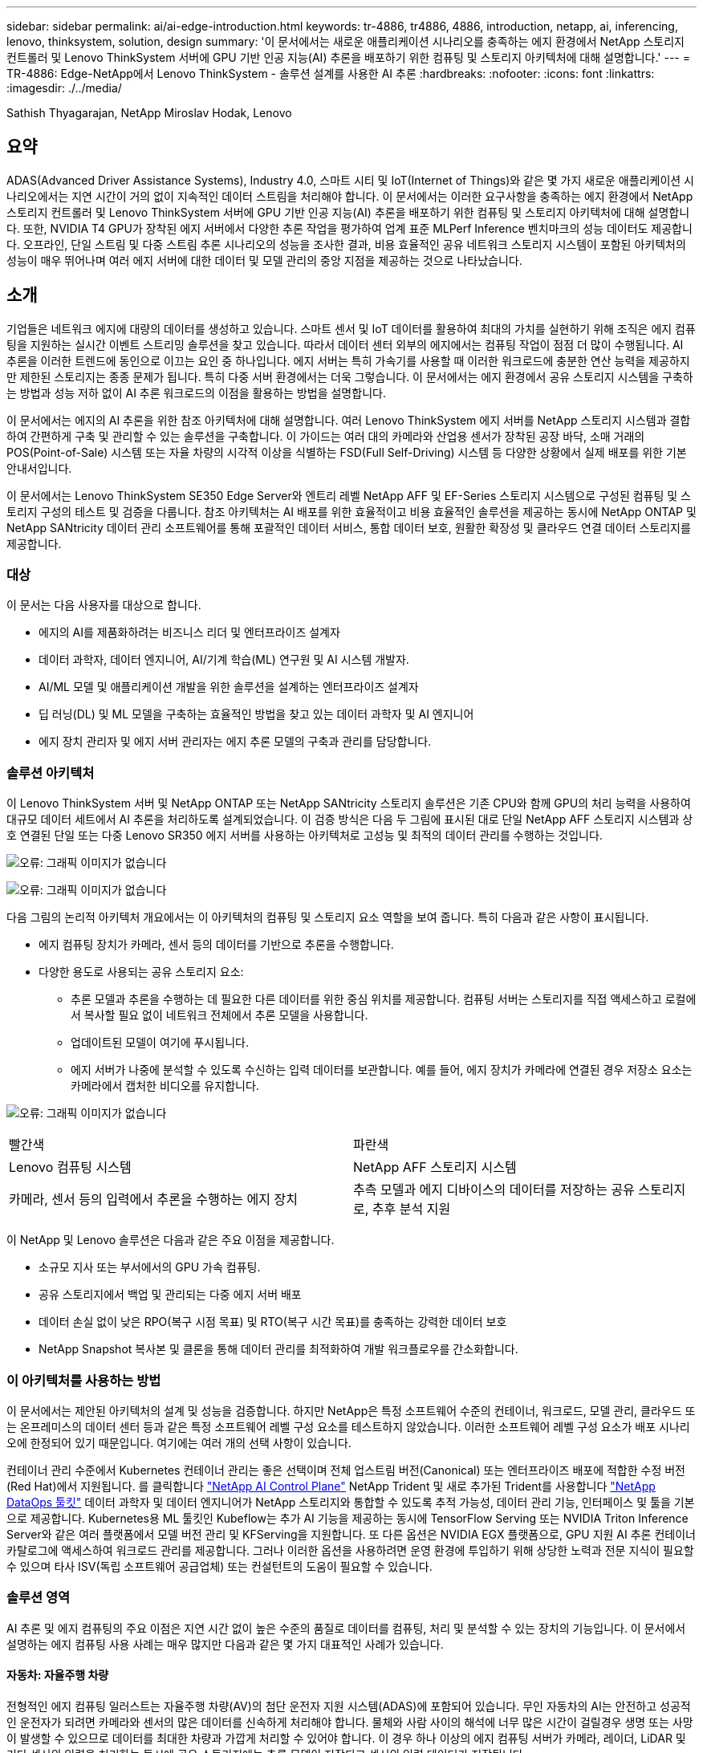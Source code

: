 ---
sidebar: sidebar 
permalink: ai/ai-edge-introduction.html 
keywords: tr-4886, tr4886, 4886, introduction, netapp, ai, inferencing, lenovo, thinksystem, solution, design 
summary: '이 문서에서는 새로운 애플리케이션 시나리오를 충족하는 에지 환경에서 NetApp 스토리지 컨트롤러 및 Lenovo ThinkSystem 서버에 GPU 기반 인공 지능(AI) 추론을 배포하기 위한 컴퓨팅 및 스토리지 아키텍처에 대해 설명합니다.' 
---
= TR-4886: Edge-NetApp에서 Lenovo ThinkSystem - 솔루션 설계를 사용한 AI 추론
:hardbreaks:
:nofooter: 
:icons: font
:linkattrs: 
:imagesdir: ./../media/


Sathish Thyagarajan, NetApp Miroslav Hodak, Lenovo



== 요약

ADAS(Advanced Driver Assistance Systems), Industry 4.0, 스마트 시티 및 IoT(Internet of Things)와 같은 몇 가지 새로운 애플리케이션 시나리오에서는 지연 시간이 거의 없이 지속적인 데이터 스트림을 처리해야 합니다. 이 문서에서는 이러한 요구사항을 충족하는 에지 환경에서 NetApp 스토리지 컨트롤러 및 Lenovo ThinkSystem 서버에 GPU 기반 인공 지능(AI) 추론을 배포하기 위한 컴퓨팅 및 스토리지 아키텍처에 대해 설명합니다. 또한, NVIDIA T4 GPU가 장착된 에지 서버에서 다양한 추론 작업을 평가하여 업계 표준 MLPerf Inference 벤치마크의 성능 데이터도 제공합니다. 오프라인, 단일 스트림 및 다중 스트림 추론 시나리오의 성능을 조사한 결과, 비용 효율적인 공유 네트워크 스토리지 시스템이 포함된 아키텍처의 성능이 매우 뛰어나며 여러 에지 서버에 대한 데이터 및 모델 관리의 중앙 지점을 제공하는 것으로 나타났습니다.



== 소개

기업들은 네트워크 에지에 대량의 데이터를 생성하고 있습니다. 스마트 센서 및 IoT 데이터를 활용하여 최대의 가치를 실현하기 위해 조직은 에지 컴퓨팅을 지원하는 실시간 이벤트 스트리밍 솔루션을 찾고 있습니다. 따라서 데이터 센터 외부의 에지에서는 컴퓨팅 작업이 점점 더 많이 수행됩니다. AI 추론을 이러한 트렌드에 동인으로 이끄는 요인 중 하나입니다. 에지 서버는 특히 가속기를 사용할 때 이러한 워크로드에 충분한 연산 능력을 제공하지만 제한된 스토리지는 종종 문제가 됩니다. 특히 다중 서버 환경에서는 더욱 그렇습니다. 이 문서에서는 에지 환경에서 공유 스토리지 시스템을 구축하는 방법과 성능 저하 없이 AI 추론 워크로드의 이점을 활용하는 방법을 설명합니다.

이 문서에서는 에지의 AI 추론을 위한 참조 아키텍처에 대해 설명합니다. 여러 Lenovo ThinkSystem 에지 서버를 NetApp 스토리지 시스템과 결합하여 간편하게 구축 및 관리할 수 있는 솔루션을 구축합니다. 이 가이드는 여러 대의 카메라와 산업용 센서가 장착된 공장 바닥, 소매 거래의 POS(Point-of-Sale) 시스템 또는 자율 차량의 시각적 이상을 식별하는 FSD(Full Self-Driving) 시스템 등 다양한 상황에서 실제 배포를 위한 기본 안내서입니다.

이 문서에서는 Lenovo ThinkSystem SE350 Edge Server와 엔트리 레벨 NetApp AFF 및 EF-Series 스토리지 시스템으로 구성된 컴퓨팅 및 스토리지 구성의 테스트 및 검증을 다룹니다. 참조 아키텍처는 AI 배포를 위한 효율적이고 비용 효율적인 솔루션을 제공하는 동시에 NetApp ONTAP 및 NetApp SANtricity 데이터 관리 소프트웨어를 통해 포괄적인 데이터 서비스, 통합 데이터 보호, 원활한 확장성 및 클라우드 연결 데이터 스토리지를 제공합니다.



=== 대상

이 문서는 다음 사용자를 대상으로 합니다.

* 에지의 AI를 제품화하려는 비즈니스 리더 및 엔터프라이즈 설계자
* 데이터 과학자, 데이터 엔지니어, AI/기계 학습(ML) 연구원 및 AI 시스템 개발자.
* AI/ML 모델 및 애플리케이션 개발을 위한 솔루션을 설계하는 엔터프라이즈 설계자
* 딥 러닝(DL) 및 ML 모델을 구축하는 효율적인 방법을 찾고 있는 데이터 과학자 및 AI 엔지니어
* 에지 장치 관리자 및 에지 서버 관리자는 에지 추론 모델의 구축과 관리를 담당합니다.




=== 솔루션 아키텍처

이 Lenovo ThinkSystem 서버 및 NetApp ONTAP 또는 NetApp SANtricity 스토리지 솔루션은 기존 CPU와 함께 GPU의 처리 능력을 사용하여 대규모 데이터 세트에서 AI 추론을 처리하도록 설계되었습니다. 이 검증 방식은 다음 두 그림에 표시된 대로 단일 NetApp AFF 스토리지 시스템과 상호 연결된 단일 또는 다중 Lenovo SR350 에지 서버를 사용하는 아키텍처로 고성능 및 최적의 데이터 관리를 수행하는 것입니다.

image:ai-edge-image2.jpg["오류: 그래픽 이미지가 없습니다"]

image:ai-edge-image17.png["오류: 그래픽 이미지가 없습니다"]

다음 그림의 논리적 아키텍처 개요에서는 이 아키텍처의 컴퓨팅 및 스토리지 요소 역할을 보여 줍니다. 특히 다음과 같은 사항이 표시됩니다.

* 에지 컴퓨팅 장치가 카메라, 센서 등의 데이터를 기반으로 추론을 수행합니다.
* 다양한 용도로 사용되는 공유 스토리지 요소:
+
** 추론 모델과 추론을 수행하는 데 필요한 다른 데이터를 위한 중심 위치를 제공합니다. 컴퓨팅 서버는 스토리지를 직접 액세스하고 로컬에서 복사할 필요 없이 네트워크 전체에서 추론 모델을 사용합니다.
** 업데이트된 모델이 여기에 푸시됩니다.
** 에지 서버가 나중에 분석할 수 있도록 수신하는 입력 데이터를 보관합니다. 예를 들어, 에지 장치가 카메라에 연결된 경우 저장소 요소는 카메라에서 캡처한 비디오를 유지합니다.




image:ai-edge-image3.png["오류: 그래픽 이미지가 없습니다"]

|===


| 빨간색 | 파란색 


| Lenovo 컴퓨팅 시스템 | NetApp AFF 스토리지 시스템 


| 카메라, 센서 등의 입력에서 추론을 수행하는 에지 장치 | 추측 모델과 에지 디바이스의 데이터를 저장하는 공유 스토리지로, 추후 분석 지원 
|===
이 NetApp 및 Lenovo 솔루션은 다음과 같은 주요 이점을 제공합니다.

* 소규모 지사 또는 부서에서의 GPU 가속 컴퓨팅.
* 공유 스토리지에서 백업 및 관리되는 다중 에지 서버 배포
* 데이터 손실 없이 낮은 RPO(복구 시점 목표) 및 RTO(복구 시간 목표)를 충족하는 강력한 데이터 보호
* NetApp Snapshot 복사본 및 클론을 통해 데이터 관리를 최적화하여 개발 워크플로우를 간소화합니다.




=== 이 아키텍처를 사용하는 방법

이 문서에서는 제안된 아키텍처의 설계 및 성능을 검증합니다. 하지만 NetApp은 특정 소프트웨어 수준의 컨테이너, 워크로드, 모델 관리, 클라우드 또는 온프레미스의 데이터 센터 등과 같은 특정 소프트웨어 레벨 구성 요소를 테스트하지 않았습니다. 이러한 소프트웨어 레벨 구성 요소가 배포 시나리오에 한정되어 있기 때문입니다. 여기에는 여러 개의 선택 사항이 있습니다.

컨테이너 관리 수준에서 Kubernetes 컨테이너 관리는 좋은 선택이며 전체 업스트림 버전(Canonical) 또는 엔터프라이즈 배포에 적합한 수정 버전(Red Hat)에서 지원됩니다. 를 클릭합니다 link:https://docs.netapp.com/us-en/netapp-solutions/ai/aicp_introduction.html["NetApp AI Control Plane"^] NetApp Trident 및 새로 추가된 Trident를 사용합니다 https://github.com/NetApp/netapp-dataops-toolkit/releases/tag/v2.0.0["NetApp DataOps 툴킷"^] 데이터 과학자 및 데이터 엔지니어가 NetApp 스토리지와 통합할 수 있도록 추적 가능성, 데이터 관리 기능, 인터페이스 및 툴을 기본으로 제공합니다. Kubernetes용 ML 툴킷인 Kubeflow는 추가 AI 기능을 제공하는 동시에 TensorFlow Serving 또는 NVIDIA Triton Inference Server와 같은 여러 플랫폼에서 모델 버전 관리 및 KFServing을 지원합니다. 또 다른 옵션은 NVIDIA EGX 플랫폼으로, GPU 지원 AI 추론 컨테이너 카탈로그에 액세스하여 워크로드 관리를 제공합니다. 그러나 이러한 옵션을 사용하려면 운영 환경에 투입하기 위해 상당한 노력과 전문 지식이 필요할 수 있으며 타사 ISV(독립 소프트웨어 공급업체) 또는 컨설턴트의 도움이 필요할 수 있습니다.



=== 솔루션 영역

AI 추론 및 에지 컴퓨팅의 주요 이점은 지연 시간 없이 높은 수준의 품질로 데이터를 컴퓨팅, 처리 및 분석할 수 있는 장치의 기능입니다. 이 문서에서 설명하는 에지 컴퓨팅 사용 사례는 매우 많지만 다음과 같은 몇 가지 대표적인 사례가 있습니다.



==== 자동차: 자율주행 차량

전형적인 에지 컴퓨팅 일러스트는 자율주행 차량(AV)의 첨단 운전자 지원 시스템(ADAS)에 포함되어 있습니다. 무인 자동차의 AI는 안전하고 성공적인 운전자가 되려면 카메라와 센서의 많은 데이터를 신속하게 처리해야 합니다. 물체와 사람 사이의 해석에 너무 많은 시간이 걸릴경우 생명 또는 사망이 발생할 수 있으므로 데이터를 최대한 차량과 가깝게 처리할 수 있어야 합니다. 이 경우 하나 이상의 에지 컴퓨팅 서버가 카메라, 레이더, LiDAR 및 기타 센서의 입력을 처리하는 동시에 공유 스토리지에는 추론 모델이 저장되고 센서의 입력 데이터가 저장됩니다.



==== 의료: 환자 모니터링

AI 및 에지 컴퓨팅이 미치는 가장 큰 영향 중 하나는 가정 및 중환자실(ICU) 모두에서 만성 질환 환자를 지속적으로 모니터링할 수 있는 기능입니다. 인슐린 수치, 호흡, 신경학적 활동, 심장 리듬 및 위장관 기능을 모니터링하는 에지 장치에서 얻은 데이터는 다른 사람의 생명을 구하기 위한 제한된 시간이 있기 때문에 즉시 실행되어야 하는 데이터에 대한 즉각적인 분석이 필요합니다.



==== 소매: 계산원 없는 지불

에지 컴퓨팅은 유통업체가 계산 시간을 단축하고 발트 트래픽을 늘릴 수 있도록 AI 및 ML을 지원합니다. 계산원이 필요 없는 시스템은 다음과 같은 다양한 구성 요소를 지원합니다.

* 인증 및 액세스. 물리적 쇼핑객을 검증된 계정에 연결하고 소매 공간에 대한 액세스를 허용합니다.
* 인벤토리 모니터링. 센서, RFID 태그 및 컴퓨터 비전 시스템을 사용하여 쇼핑객의 아이템 선택 또는 선택 취소를 확인할 수 있습니다.
+
여기서 각 에지 서버는 각 계산 카운터를 처리하며 공유 스토리지 시스템은 중앙 동기화 지점으로 사용됩니다.





==== 금융 서비스: 키오스크의 인적 안전 및 사기 방지

은행 조직에서는 AI 및 에지 컴퓨팅을 사용하여 혁신을 진행하고 맞춤형 뱅킹 경험을 만들고 있습니다. 실시간 데이터 분석 및 AI 추론을 사용하는 대화형 키오스크는 이제 ATM을 통해 고객이 돈을 인출할 수 있도록 지원할 뿐만 아니라 카메라에서 캡처한 이미지를 통해 키오스크를 사전 예방적으로 모니터링하여 사람의 안전 또는 사기 행위 위험을 식별할 수 있습니다. 이 시나리오에서는 에지 컴퓨팅 서버 및 공유 스토리지 시스템이 대화형 키오스크 및 카메라에 연결되어 은행이 AI 추론 모델로 데이터를 수집하고 처리할 수 있도록 도와줍니다.



==== 제조: Industry 4.0

4차 산업혁명(Industry 4.0)은 Smart Factory 및 3D 프린팅과 같은 새로운 트렌드와 함께 시작되었습니다. 데이터 중심의 미래에 대비하기 위해 대규모 M2M(Machine-to-Machine) 통신 및 IoT가 통합되어 사람의 개입 없이 자동화 수준을 높일 수 있습니다. 제조는 이미 고도로 자동화되어 있으며 AI 기능을 추가하는 것은 장기적인 추세를 자연스럽게 이어주는 것입니다. AI를 사용하면 컴퓨터 비전 및 기타 AI 기능을 활용하여 자동화할 수 있는 운영을 자동화할 수 있습니다. 제조 공장이 안전 및 품질 관리에 필요한 ISO 표준을 충족할 수 있도록 제조 공장의 조립 라인에서 자재를 더 빠르게 분석하는 데 있어 인간의 시각이나 의사 결정에 의존하는 품질 관리 또는 작업을 자동화할 수 있습니다. 여기서 각 컴퓨팅 에지 서버는 제조 프로세스를 모니터링하는 센서 배열에 연결되고 필요에 따라 업데이트된 추론 모델이 공유 스토리지로 푸시됩니다.



==== 통신: Rust 감지, 타워 검사 및 네트워크 최적화

통신 업계에서는 컴퓨터 비전과 AI 기술을 사용하여 녹을 자동으로 탐지하고 부식된 셀 타워를 식별하는 이미지를 처리하여 추가적인 검사가 필요합니다. 드론 이미지와 AI 모델을 사용하여 타워의 특정 영역을 식별하고 녹, 표면 균열 및 부식을 분석하는 일이 최근 몇 년 사이에 증가했습니다. 통신 인프라와 셀 타워를 효율적으로 검사하고, 정기적으로 성능 저하를 평가하며, 필요할 때 신속하게 수리할 수 있는 AI 기술에 대한 수요가 지속적으로 증가하고 있습니다.

또한, 데이터 트래픽 패턴을 예측하고 5G 지원 장치를 감지하고 MIMO(다중 입력 및 다중 출력) 에너지 관리를 자동화 및 보강하기 위해 AI 및 ML 알고리즘을 사용하는 것도 통신 업계의 새로운 사용 사례입니다. MIMO 하드웨어는 무선 타워에서 네트워크 용량을 늘리기 위해 사용되지만, 추가 에너지 비용이 필요합니다. 셀 사이트에 배치된 “MIMO 절전 모드”용 ML 모델은 무전기의 효율적인 사용을 예측하고 모바일 네트워크 사업자(MNO)의 에너지 소비 비용을 줄이는 데 도움이 됩니다. AI 추론 및 에지 컴퓨팅 솔루션은 MNO가 데이터 센터로 주고받는 데이터 양을 줄이고, TCO를 낮추고, 네트워크 운영을 최적화하고, 최종 사용자의 전반적인 성능을 개선하는 데 도움이 됩니다.

link:ai-edge-technology-overview.html["다음: 기술 개요"]
